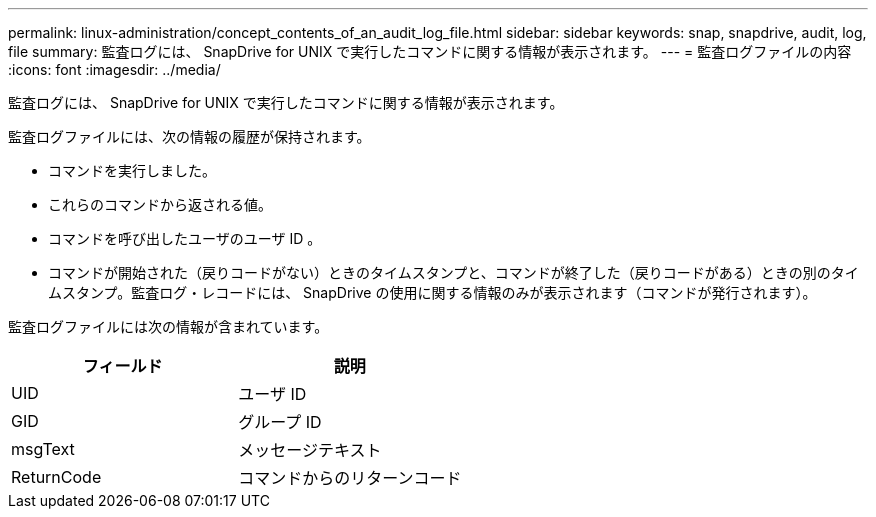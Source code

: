 ---
permalink: linux-administration/concept_contents_of_an_audit_log_file.html 
sidebar: sidebar 
keywords: snap, snapdrive, audit, log, file 
summary: 監査ログには、 SnapDrive for UNIX で実行したコマンドに関する情報が表示されます。 
---
= 監査ログファイルの内容
:icons: font
:imagesdir: ../media/


[role="lead"]
監査ログには、 SnapDrive for UNIX で実行したコマンドに関する情報が表示されます。

監査ログファイルには、次の情報の履歴が保持されます。

* コマンドを実行しました。
* これらのコマンドから返される値。
* コマンドを呼び出したユーザのユーザ ID 。
* コマンドが開始された（戻りコードがない）ときのタイムスタンプと、コマンドが終了した（戻りコードがある）ときの別のタイムスタンプ。監査ログ・レコードには、 SnapDrive の使用に関する情報のみが表示されます（コマンドが発行されます）。


監査ログファイルには次の情報が含まれています。

|===
| フィールド | 説明 


 a| 
UID
 a| 
ユーザ ID



 a| 
GID
 a| 
グループ ID



 a| 
msgText
 a| 
メッセージテキスト



 a| 
ReturnCode
 a| 
コマンドからのリターンコード

|===